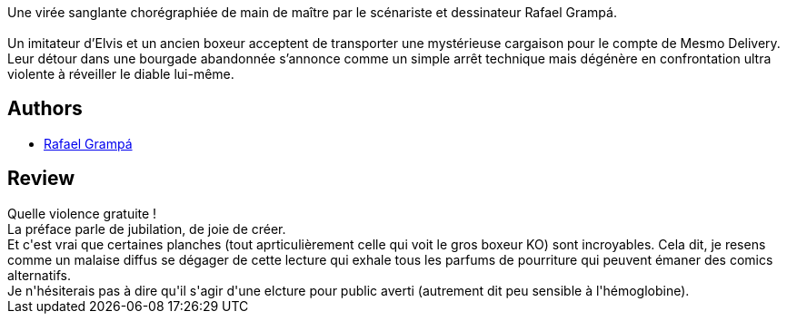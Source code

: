 :jbake-type: post
:jbake-status: published
:jbake-title: Mesmo Delivery
:jbake-tags:  combat, mort, voyage,_année_2014,_mois_nov.,_note_2,rayon-bd,read
:jbake-date: 2014-11-15
:jbake-depth: ../../
:jbake-uri: goodreads/books/9782359107333.adoc
:jbake-bigImage: https://i.gr-assets.com/images/S/compressed.photo.goodreads.com/books/1416231629l/23572969._SX98_.jpg
:jbake-smallImage: https://i.gr-assets.com/images/S/compressed.photo.goodreads.com/books/1416231629l/23572969._SX50_.jpg
:jbake-source: https://www.goodreads.com/book/show/23572969
:jbake-style: goodreads goodreads-book

++++
<div class="book-description">
Une virée sanglante chorégraphiée de main de maître par le scénariste et dessinateur Rafael Grampá.<br /><br />Un imitateur d’Elvis et un ancien boxeur acceptent de transporter une mystérieuse cargaison pour le compte de Mesmo Delivery. Leur détour dans une bourgade abandonnée s’annonce comme un simple arrêt technique mais dégénère en confrontation ultra violente à réveiller le diable lui-même.
</div>
++++


## Authors
* link:../authors/2032875.html[Rafael Grampá]



## Review

++++
Quelle violence gratuite !<br/>La préface parle de jubilation, de joie de créer.<br/>Et c'est vrai que certaines planches (tout aprticulièrement celle qui voit le gros boxeur KO) sont incroyables. Cela dit, je resens comme un malaise diffus se dégager de cette lecture qui exhale tous les parfums de pourriture qui peuvent émaner des comics alternatifs.<br/>Je n'hésiterais pas à dire qu'il s'agir d'une elcture pour public averti (autrement dit peu sensible à l'hémoglobine).
++++